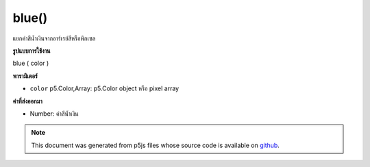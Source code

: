 .. raw:: html

	<script src="https://sketch.netpie.io/widget/p5-widget.js"></script>

blue()
======

แยกค่าสีน้ำเงินจากอาร์เรย์สีหรือพิกเซล

.. Extracts the blue value from a color or pixel array.
**รูปแบบการใช้งาน**

blue ( color )

**พารามิเตอร์**

- ``color``  p5.Color,Array: p5.Color object หรือ pixel array

.. ``color``  p5.Color,Array: p5.Color object or pixel array

**ค่าที่ส่งออกมา**

- Number: ค่าสีน้ำเงิน

.. Number: the blue value

.. raw:: html

	<script type="text/p5" data-autoplay data-hide-sourcecode>
	c = color(175, 100, 220);  // Define color 'c'
	fill(c);  // Use color variable 'c' as fill color
	rect(15, 20, 35, 60);  // Draw left rectangle
	
	blueValue = blue(c);  // Get blue in 'c'
	print(blueValue);  // Prints "220.0"
	fill(0, 0, blueValue);  // Use 'blueValue' in new fill
	rect(50, 20, 35, 60);  // Draw right rectangle

	</script>

	<br><br>

.. note:: This document was generated from p5js files whose source code is available on `github <https://github.com/processing/p5.js>`_.
